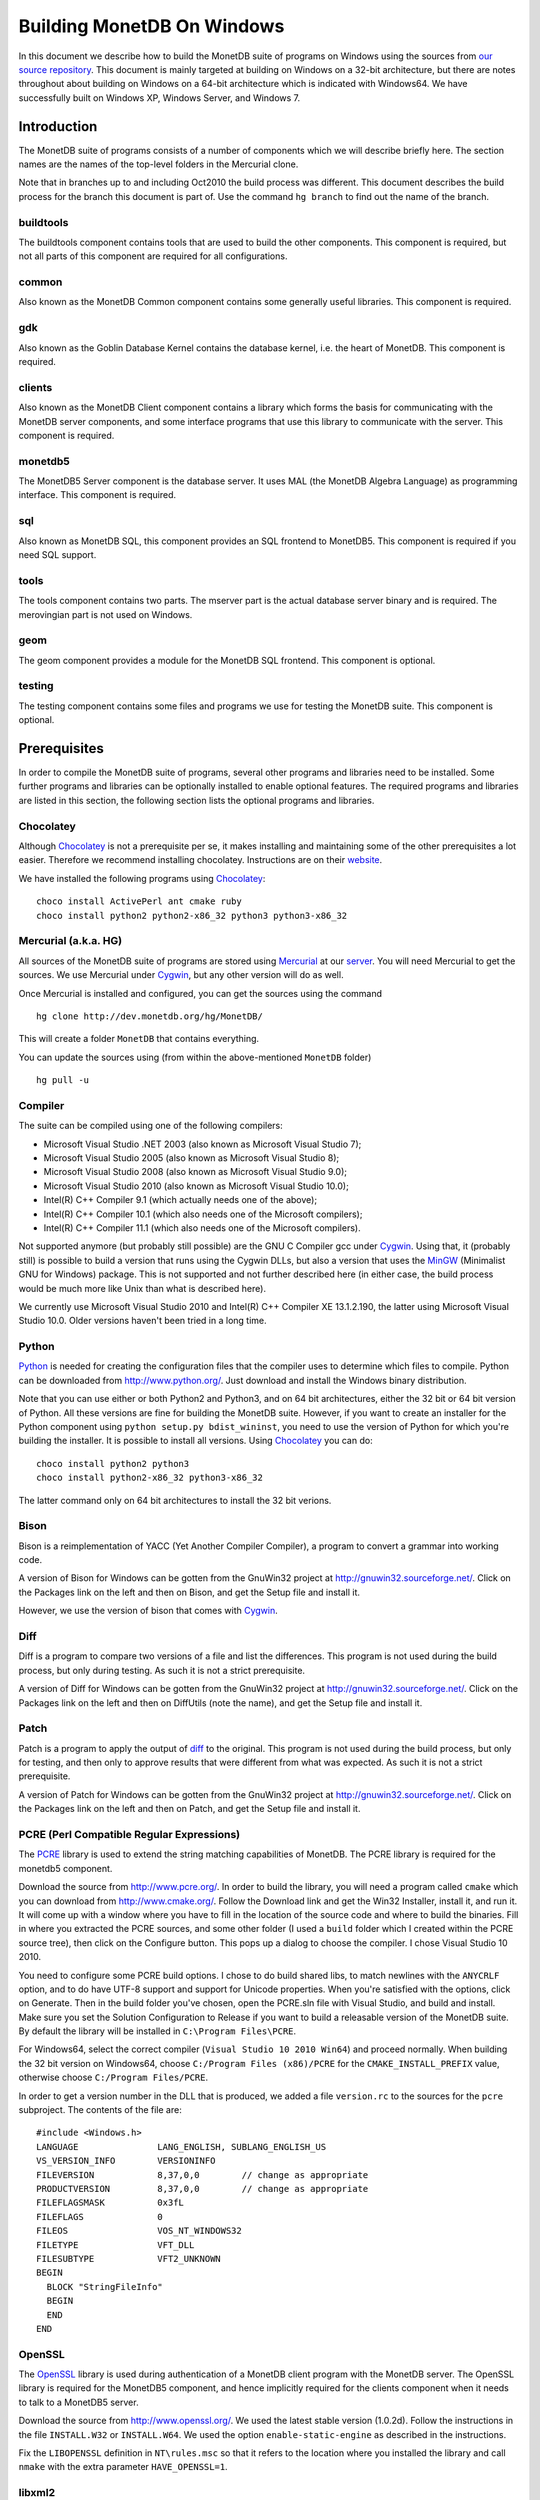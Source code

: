 .. This Source Code Form is subject to the terms of the Mozilla Public
.. License, v. 2.0.  If a copy of the MPL was not distributed with this
.. file, You can obtain one at http://mozilla.org/MPL/2.0/.
..
.. Copyright 1997 - July 2008 CWI, August 2008 - 2017 MonetDB B.V.

.. This document is written in reStructuredText (see
   http://docutils.sourceforge.net/ for more information).
   Use ``rst2html.py`` to convert this file to HTML.

Building MonetDB On Windows
+++++++++++++++++++++++++++

In this document we describe how to build the MonetDB suite of
programs on Windows using the sources from `our source repository`__.
This document is mainly targeted at building on Windows on a 32-bit
architecture, but there are notes throughout about building on Windows
on a 64-bit architecture which is indicated with Windows64.  We have
successfully built on Windows XP, Windows Server, and Windows 7.

.. _MonetDB: http://dev.monetdb.org/hg/MonetDB/

__ MonetDB_

Introduction
============

The MonetDB suite of programs consists of a number of components which
we will describe briefly here.  The section names are the names of the
top-level folders in the Mercurial clone.

Note that in branches up to and including Oct2010 the build process
was different.  This document describes the build process for the
branch this document is part of.  Use the command ``hg branch`` to
find out the name of the branch.

buildtools
----------

The buildtools component contains tools that are used to build the
other components.  This component is required, but not all parts of
this component are required for all configurations.

common
------

Also known as the MonetDB Common component contains some generally
useful libraries.  This component is required.

gdk
---

Also known as the Goblin Database Kernel contains the database kernel,
i.e. the heart of MonetDB.  This component is required.

clients
-------

Also known as the MonetDB Client component contains a library which
forms the basis for communicating with the MonetDB server components,
and some interface programs that use this library to communicate with
the server.  This component is required.

monetdb5
--------

The MonetDB5 Server component is the database server.  It uses MAL
(the MonetDB Algebra Language) as programming interface.  This
component is required.

sql
---

Also known as MonetDB SQL, this component provides an SQL frontend to
MonetDB5.  This component is required if you need SQL support.

tools
-----

The tools component contains two parts.  The mserver part is the
actual database server binary and is required.  The merovingian part
is not used on Windows.

geom
----

The geom component provides a module for the MonetDB SQL frontend.
This component is optional.

testing
-------

The testing component contains some files and programs we use for
testing the MonetDB suite.  This component is optional.

Prerequisites
=============

In order to compile the MonetDB suite of programs, several other
programs and libraries need to be installed.  Some further programs
and libraries can be optionally installed to enable optional features.
The required programs and libraries are listed in this section, the
following section lists the optional programs and libraries.

Chocolatey
----------

Although Chocolatey_ is not a prerequisite per se, it makes
installing and maintaining some of the other prerequisites a lot
easier.  Therefore we recommend installing chocolatey.  Instructions
are on their website__.

We have installed the following programs using Chocolatey_::

  choco install ActivePerl ant cmake ruby
  choco install python2 python2-x86_32 python3 python3-x86_32

.. _Chocolatey: https://chocolatey.org/

__ Chocolatey_

Mercurial (a.k.a. HG)
---------------------

All sources of the MonetDB suite of programs are stored using
Mercurial_ at our server__.  You will need Mercurial to get the
sources.  We use Mercurial under Cygwin_, but any other version will
do as well.

Once Mercurial is installed and configured, you can get the sources
using the command

::

 hg clone http://dev.monetdb.org/hg/MonetDB/

This will create a folder ``MonetDB`` that contains everything.

You can update the sources using (from within the above-mentioned
``MonetDB`` folder)

::

 hg pull -u

.. _Mercurial: http://mercurial.selenic.com/
.. _Cygwin: http://www.cygwin.com/

__ MonetDB_


Compiler
--------

The suite can be compiled using one of the following compilers:

- Microsoft Visual Studio .NET 2003 (also known as Microsoft Visual Studio 7);
- Microsoft Visual Studio 2005 (also known as Microsoft Visual Studio 8);
- Microsoft Visual Studio 2008 (also known as Microsoft Visual Studio 9.0);
- Microsoft Visual Studio 2010 (also known as Microsoft Visual Studio 10.0);
- Intel(R) C++ Compiler 9.1 (which actually needs one of the above);
- Intel(R) C++ Compiler 10.1 (which also needs one of the Microsoft compilers);
- Intel(R) C++ Compiler 11.1 (which also needs one of the Microsoft compilers).

Not supported anymore (but probably still possible) are the GNU C
Compiler gcc under Cygwin__.  Using that, it (probably still) is
possible to build a version that runs using the Cygwin DLLs, but also
a version that uses the MinGW__ (Minimalist GNU for Windows) package.
This is not supported and not further described here (in either case,
the build process would be much more like Unix than what is described
here).

We currently use Microsoft Visual Studio 2010 and Intel(R) C++
Compiler XE 13.1.2.190, the latter using Microsoft Visual Studio
10.0.  Older versions haven't been tried in a long time.

__ http://www.cygwin.com/
__ http://www.mingw.org/

Python
------

Python_ is needed for creating the configuration files that the
compiler uses to determine which files to compile.  Python can be
downloaded from http://www.python.org/.  Just download and install the
Windows binary distribution.

Note that you can use either or both Python2 and Python3, and on 64
bit architectures, either the 32 bit or 64 bit version of Python.  All
these versions are fine for building the MonetDB suite.  However, if
you want to create an installer for the Python component using
``python setup.py bdist_wininst``, you need to use the version of
Python for which you're building the installer.  It is possible to
install all versions.  Using Chocolatey_ you can do::

  choco install python2 python3 
  choco install python2-x86_32 python3-x86_32

The latter command only on 64 bit architectures to install the 32 bit
verions.

.. _Python: http://www.python.org/

Bison
-----

Bison is a reimplementation of YACC (Yet Another Compiler Compiler), a
program to convert a grammar into working code.

A version of Bison for Windows can be gotten from the GnuWin32 project
at http://gnuwin32.sourceforge.net/.  Click on the Packages
link on the left and then on Bison, and get the Setup file and install
it.

However, we use the version of bison that comes with Cygwin__.

__ http://www.cygwin.com/

Diff
----

Diff is a program to compare two versions of a file and list the
differences.  This program is not used during the build process, but
only during testing.  As such it is not a strict prerequisite.

A version of Diff for Windows can be gotten from the GnuWin32 project
at http://gnuwin32.sourceforge.net/.  Click on the Packages link on
the left and then on DiffUtils (note the name), and get the Setup file
and install it.

Patch
-----

Patch is a program to apply the output of diff_ to the original.  This
program is not used during the build process, but only for testing,
and then only to approve results that were different from what was
expected.  As such it is not a strict prerequisite.

A version of Patch for Windows can be gotten from the GnuWin32 project
at http://gnuwin32.sourceforge.net/.  Click on the Packages link on
the left and then on Patch, and get the Setup file and install it.

PCRE (Perl Compatible Regular Expressions)
------------------------------------------

The PCRE__ library is used to extend the string matching capabilities
of MonetDB.  The PCRE library is required for the monetdb5 component.

Download the source from http://www.pcre.org/.  In order to build the
library, you will need a program called ``cmake`` which you can
download from http://www.cmake.org/.  Follow the Download link and get
the Win32 Installer, install it, and run it.  It will come up with a
window where you have to fill in the location of the source code and
where to build the binaries.  Fill in where you extracted the PCRE
sources, and some other folder (I used a ``build`` folder which I
created within the PCRE source tree), then click on the Configure
button.  This pops up a dialog to choose the compiler.  I chose Visual
Studio 10 2010.

You need to configure some PCRE build options.  I chose to do build
shared libs, to match newlines with the ``ANYCRLF`` option, and to do
have UTF-8 support and support for Unicode properties.  When you're
satisfied with the options, click on Generate.  Then in the build
folder you've chosen, open the PCRE.sln file with Visual Studio, and
build and install.  Make sure you set the Solution Configuration to
Release if you want to build a releasable version of the MonetDB
suite.  By default the library will be installed in ``C:\Program
Files\PCRE``.

For Windows64, select the correct compiler (``Visual Studio 10 2010
Win64``) and proceed normally.  When building the 32 bit version on
Windows64, choose ``C:/Program Files (x86)/PCRE`` for the
``CMAKE_INSTALL_PREFIX`` value, otherwise choose ``C:/Program
Files/PCRE``.

In order to get a version number in the DLL that is produced, we added
a file ``version.rc`` to the sources for the ``pcre`` subproject.  The
contents of the file are::

 #include <Windows.h>
 LANGUAGE		LANG_ENGLISH, SUBLANG_ENGLISH_US
 VS_VERSION_INFO	VERSIONINFO
 FILEVERSION		8,37,0,0	// change as appropriate
 PRODUCTVERSION		8,37,0,0	// change as appropriate
 FILEFLAGSMASK		0x3fL
 FILEFLAGS		0
 FILEOS			VOS_NT_WINDOWS32
 FILETYPE		VFT_DLL
 FILESUBTYPE		VFT2_UNKNOWN
 BEGIN
   BLOCK "StringFileInfo"
   BEGIN
   END
 END

__ http://www.pcre.org/

OpenSSL
-------

The OpenSSL__ library is used during authentication of a MonetDB
client program with the MonetDB server.  The OpenSSL library is
required for the MonetDB5 component, and hence implicitly required for
the clients component when it needs to talk to a MonetDB5 server.

Download the source from http://www.openssl.org/.  We used the latest
stable version (1.0.2d).  Follow the instructions in the file
``INSTALL.W32`` or ``INSTALL.W64``.  We used the option
``enable-static-engine`` as described in the instructions.

.. The actual commands used were::
   perl Configure VC-WIN32 no-asm enable-static-engine --prefix=C:\Libraries\openssl-1.0.2d.win32
   ms\do_ms.bat
   nmake /f ms\ntdll.mak
   nmake /f ms\ntdll.mak install
   and::
   perl Configure VC-WIN64A enable-static-engine --prefix=C:\Libraries\openssl-1.0.2d.win64
   ms\do_win64a.bat
   nmake /f ms\ntdll.mak
   nmake /f ms\ntdll.mak install
   For the debug versions, use ``debug-VC-WIN32`` and
   ``debug-VC-WIN64A`` and edit the file ``ms/ntdll.mak`` to add a
   ``d`` to the definitions of ``O_SSL``, ``O_CRYPTO``, ``L_SSL``, and
   ``L_CRYPTO`` before building.

Fix the ``LIBOPENSSL`` definition in ``NT\rules.msc`` so that it
refers to the location where you installed the library and call
``nmake`` with the extra parameter ``HAVE_OPENSSL=1``.

__ http://www.openssl.org/

libxml2
-------

Libxml2__ is the XML C parser and toolkit of Gnome.

The home of the library is http://xmlsoft.org/.  But Windows binaries
can be gotten from http://www.zlatkovic.com/libxml.en.html.  Click on
Win32 Binaries on the right, and download libxml2, iconv, and zlib.
Install these in e.g. ``C:\Libraries``.

Note that we hit a bug in version 2.6.31 of libxml2.  See the
bugreport__.  Use version 2.6.30 or 2.6.32 or later.

On Windows64 you will have to compile libxml2 yourself (with its
optional prerequisites iconv_ and zlib_, for which see below).

Run the following commands in the ``win32`` subfolder, substituting
the correct locations for the iconv and zlib libraries::

 cscript configure.js compiler=msvc prefix=C:\Libraries\libxml2-2.9.2.win64 ^
  include=C:\Libraries\iconv-1.11.1.win64\include;C:\Libraries\zlib-1.2.8.win64\include ^
  lib=C:\Libraries\iconv-1.11.1.win64\lib;C:\Libraries\zlib-1.2.8.win64\lib ^
  iconv=yes zlib=yes vcmanifest=yes
 nmake /f Makefile.msvc
 nmake /f Makefile.msvc install

Note that there are a few minor problems with the 2.7.8 distribution.
Edit the file ``win32\Makefile.msvc`` and remove the ``+`` from the
start of the three lines that contain one.  Also, unless you use an
older compiler, remove the line that contains ``/OPT:NOWIN98``.
Visual Studio 2010 will give an error with this option, and Visual
Studio 2008 a warning.

In the 2.9.2 there is another problem.  In the ``win32\configure.js``
file near the top, change ``configure.in`` to ``configure.ac``.

.. For a debug version, add ``debug=yes cruntime=/MDd`` to the
   ``cscript`` command and edit the file ``Makefile.msvc`` to add a
   ``d`` to the definitions of ``XML_SO``, ``XML_IMP``, ``XML_A``, and
   ``XML_A_DLL``.  Also add ``d`` to the ``zlib.lib`` and ``iconv.lib``.

In order to get a version number in the DLL that is produced, we added
a file ``version.rc`` in the ``win32`` folder.  The contents of the
file are::

 #include <Windows.h>
 LANGUAGE		LANG_ENGLISH, SUBLANG_ENGLISH_US
 VS_VERSION_INFO	VERSIONINFO
 FILEVERSION		2,9,2,0		// change as appropriate
 PRODUCTVERSION		2,9,2,0		// change as appropriate
 FILEFLAGSMASK		0x3fL
 FILEFLAGS		0
 FILEOS			VOS_NT_WINDOWS32
 FILETYPE		VFT_DLL
 FILESUBTYPE		VFT2_UNKNOWN
 BEGIN
   BLOCK "StringFileInfo"
   BEGIN
   END
 END

To use it, we also added ``version.res`` after ``$(XML_OBJS)`` in
``win32\Makefile.msvc`` both in the list of dependencies of
``$(BINDIR)\$(XML_SO)`` and in the command to produce said file.

After this, you may want to move the file ``libxml2.dll`` from the
``lib`` folder to the ``bin`` folder.

__ http://xmlsoft.org/
__ http://bugs.monetdb.org/1600

geos (Geometry Engine Open Souce)
---------------------------------

Geos__ is a library that provides geometric functions.  This library
is only a prerequisite for the geom component.

There are no Windows binaries available (not that I looked very hard),
so to get the software, you will have to get the source and build it
yourself.

Get the source tar ball from http://trac.osgeo.org/geos/#Download and
extract somewhere.  You can follow the instructions in e.g. `Building
on Windows with NMake`__.  I did find one problem with this procedure:
you will need to run the ``autogen.bat`` script despite what it says
in the instructions.

We needed to make a few changes to the file ``nmake.opt``.  We needed
to add a blurb for the version of ``nmake`` that we were using.  Look
at the version number of ``nmake /P`` and adapt the closest match.  We
also uncommented the section defining ``MSVC_VLD_DIR`` in order to
compile a debug version.

For newer versions of Visual Studio, we also needed to add a line::

   #include <algorithm>

to the files::

   src\algorithm\LineIntersector.cpp
   src\geom\LineSegment.cpp
   src\io\WKTWriter.cpp
   src\operation\buffer\OffsetCurveSetBuilder.cpp

.. The actual commands were::
   autogen.bat
   nmake /f makefile.vc

.. On Windows64, add ``WIN64=YES`` to the nmake command line.

.. For a debug build, add ``BUILD_DEBUG=YES`` to the ``nmake`` command
   line.

In order to get a version number in the DLL that is produced, we added
a file ``version.rc`` in the ``src`` folder.  The contents of the
file are::

 #include <Windows.h>
 LANGUAGE		LANG_ENGLISH, SUBLANG_ENGLISH_US
 VS_VERSION_INFO	VERSIONINFO
 FILEVERSION		3,4,2,0		// change as appropriate
 PRODUCTVERSION		3,4,2,0		// change as appropriate
 FILEFLAGSMASK		0x3fL
 FILEFLAGS		0
 FILEOS			VOS_NT_WINDOWS32
 FILETYPE		VFT_DLL
 FILESUBTYPE		VFT2_UNKNOWN
 BEGIN
   BLOCK "StringFileInfo"
   BEGIN
   END
 END

To use it, we also added ``version.res`` at the end of the definition
of the ``OBJ`` macro and to the list of dependencies of and the
command for ``$(CDLLNAME)`` in ``src\Makefile.vc``.

After this, install the library somewhere, e.g. in
``C:\Libraries\geos-3.4.2.win32``::

 mkdir C:\Libraries\geos-3.4.2.win32
 mkdir C:\Libraries\geos-3.4.2.win32\lib
 mkdir C:\Libraries\geos-3.4.2.win32\bin
 mkdir C:\Libraries\geos-3.4.2.win32\include
 mkdir C:\Libraries\geos-3.4.2.win32\include\geos
 copy src\geos_c_i.lib C:\Libraries\geos-3.4.2.win32\lib
 copy src\geos_c.dll C:\Libraries\geos-3.4.2.win32\bin
 copy include C:\Libraries\geos-3.4.2.win32\include
 copy include\geos C:\Libraries\geos-3.4.2.win32\include\geos
 copy capi\geos_c.h C:\Libraries\geos-3.4.2.win32\include

__ http://geos.refractions.net/
__ http://trac.osgeo.org/geos/wiki/BuildingOnWindowsWithNMake

Optional Packages
=================

.. _iconv:

iconv
-----

Iconv__ is a program and library to convert between different
character encodings.  We only use the library.

The home of the program and library is
http://www.gnu.org/software/libiconv/, but Windows binaries can be
gotten from the same site as the libxml2 library:
http://www.zlatkovic.com/libxml.en.html.  Click on Win32 Binaries on
the right, and download iconv.  Install in e.g. ``C:\Libraries\``.  Note that
these binaries are quite old (libiconv-1.9.2, last I looked).

On Windows64 you will have to compile iconv yourself.  Get the source
from the `iconv website`__ and extract somewhere.  Note that with the
1.12 release, the libiconv developers removed support for building
with Visual Studio but require MinGW instead, which means that there
is no support for Windows64.  In other words, get the latest 1.11
release.

When compiling with Visual Studio 12.0, delete the file
``windows\stdbool.h`` since this version of VS includes its own copy
(older versions didn't).

Build using the commands::

 nmake /f Makefile.msvc NO_NLS=1 DLL=1 MFLAGS=-MD PREFIX=C:\Libraries\iconv-1.11.1.win64 IIPREFIX=C:\\Libraries\\iconv-1.11.1.win64
 nmake /f Makefile.msvc NO_NLS=1 DLL=1 MFLAGS=-MD PREFIX=C:\Libraries\iconv-1.11.1.win64 IIPREFIX=C:\\Libraries\\iconv-1.11.1.win64 install

.. Before the install, run the commands::
   cd lib
   mt /nologo /manifest iconv.dll.manifest /outputresource:iconv.dll;2
   cd ..\libcharset\lib
   mt /nologo /manifest charset.dll.manifest /outputresource:charset.dll;2
   cd ..\..

.. For the debug version, use options ``MFLAGS=-MDd DEBUG=1`` and
   change the ``Makefile.msvc`` files to include a ``d`` for the DLLs.

Fix the ``ICONV`` definitions in ``NT\rules.msc`` so that they refer
to the location where you installed the library and call ``nmake``
with the extra parameter ``HAVE_ICONV=1``.

__ http://www.gnu.org/software/libiconv/
__ http://www.gnu.org/software/libiconv/#downloading

.. _zlib:

zlib
----

Zlib__ is a compression library which is optionally used by both
MonetDB and the iconv library.  The home of zlib is
http://www.zlib.net/, but Windows binaries can be gotten from the same
site as the libxml2 library: http://www.zlatkovic.com/libxml.en.html.
Click on Win32 Binaries on the right, and download zlib.  Install in
e.g. ``C:\Libraries\``.  Note that the at the time of writing, the precompiled
version lags behind: it is version 1.2.3, whereas 1.2.8 is current.

On Windows64 you will have to compile zlib yourself.  Get the source
from the `zlib website`__ and extract somewhere.  Then compile using::

 nmake /f win32\Makefile.msc OBJA=inffast.obj

Create the folder where you want to install the binaries,
e.g. ``C:\Libraries\zlib-1.2.8.win64``, and the subfolders ``bin``,
``include``, and ``lib``.  Copy the files ``zconf.h`` and ``zlib.h``
to the newly created ``include`` folder.  Copy the file ``zdll.lib``
to the new ``lib`` folder, and copy the file ``zlib1.dll`` to the new
``bin`` folder.

Fix the ``LIBZ`` definitions in ``NT\rules.msc`` so that they refer to
the location where you installed the library and call ``nmake`` with
the extra parameter ``HAVE_LIBZ=1``.

__ http://www.zlib.net/
__ http://www.zlib.net/

bzip2
-----

Bzip2__ is compression library which is optionally used by MonetDB.
The home of bzip2 is http://www.bzip.org/.  The executable which is
referenced on the download page is an executable of the command-line
program, but since we need the library, you will have to build it
yourself.

Get the source tar ball and extract it somewhere.  The sources
contains a file ``makefile.msc`` which can be used to build the
executable, but it needs some tweaking in order to build a DLL.  Apply
the following patches to the files ``makefile.msc`` and ``bzlib.h``
(lines starting with ``-`` should be replaced with lines starting with
``+``)::

 --- makefile.msc.orig   2007-01-03 03:00:55.000000000 +0100
 +++ makefile.msc        2009-10-13 13:15:49.343022600 +0200
 @@ -17,11 +17,11 @@
  all: lib bzip2 test
 
  bzip2: lib
 -       $(CC) $(CFLAGS) -o bzip2 bzip2.c libbz2.lib setargv.obj
 -       $(CC) $(CFLAGS) -o bzip2recover bzip2recover.c
 +       $(CC) $(CFLAGS) /Febzip2.exe bzip2.c libbz2.lib setargv.obj
 +       $(CC) $(CFLAGS) /Febzip2recover.exe bzip2recover.c
 
  lib: $(OBJS)
 -       lib /out:libbz2.lib $(OBJS)
 +       $(CC) /MD /LD /Felibbz2.dll $(OBJS) /link
 
  test: bzip2
	 type words1
 @@ -59,5 +59,5 @@
	 del sample3.tst
 
  .c.obj: 
 -       $(CC) $(CFLAGS) -c $*.c -o $*.obj
 +       $(CC) $(CFLAGS) -c $*.c /Fe$*.obj
 
 --- bzlib.h.orig        2007-12-09 13:34:39.000000000 +0100
 +++ bzlib.h     2009-10-13 13:54:15.013743800 +0200
 @@ -82,12 +82,12 @@
  #      undef small
  #   endif
  #   ifdef BZ_EXPORT
 -#   define BZ_API(func) WINAPI func
 -#   define BZ_EXTERN extern
 +#   define BZ_API(func) func
 +#   define BZ_EXTERN extern __declspec(dllexport)
  #   else
     /* import windows dll dynamically */
 -#   define BZ_API(func) (WINAPI * func)
 -#   define BZ_EXTERN
 +#   define BZ_API(func) func
 +#   define BZ_EXTERN extern __declspec(dllimport)
  #   endif
  #else
  #   define BZ_API(func) func

In order to get a version number in the DLL that is produced, we added
a file ``version.rc`` in the top-level folder.  The contents of the
file are::

 #include <Windows.h>
 LANGUAGE		LANG_ENGLISH, SUBLANG_ENGLISH_US
 VS_VERSION_INFO	VERSIONINFO
 FILEVERSION		1,0,6,0		// change as appropriate
 PRODUCTVERSION		1,0,6,0		// change as appropriate
 FILEFLAGSMASK		0x3fL
 FILEFLAGS		0
 FILEOS			VOS_NT_WINDOWS32
 FILETYPE		VFT_DLL
 FILESUBTYPE		VFT2_UNKNOWN
 BEGIN
   BLOCK "StringFileInfo"
   BEGIN
   END
 END

To use it, we also added ``version.res`` to the list of dependencies of and the
command for ``lib`` in ``makefile.msc``.

After this, compile using ``nmake /f makefile.msc`` and copy the files
``bzlib.h``, ``libbz2.dll``, and ``libbz2.lib`` to a location where
the MonetDB build process can find them,
e.g. ``C:\Libraries\bzip2-1.0.6.win32``.

.. Before copying the files, run the command::
   mt /nologo /manifest libbz2.dll.manifest /Outputresource:libbz2.dll;2

.. For a debug build, change the definition of CFLAGS to contain
   ``-MDd -D_DEBUG -Od`` instead of ``-MD -Ox``, and change all
   occurences of ``libbz2.dll`` and ``libbz2.lib`` to ``libbz2d.dll``
   and ``libbz2d.lib``.

Fix the ``LIBBZ2`` definitions in ``NT\rules.msc`` so that they refer
to the location where you installed the library and call ``nmake``
with the extra parameter ``HAVE_LIBBZ2=1``.

__ http://www.bzip.org/

Libatomic_ops
-------------

`Atomic Ops`__ is a library that provides semi-portable access to
hardware-provided atomic memory update operations on a number of
architectures.  We optionally uses this to implement thread-safe
access to a number of variables and for the implementation of locks.

To install, it suffices to copy the file ``src\atomic_ops.h`` and the
folder ``src\atomic_ops`` to the installation location in
e.g. ``C:\Libraries``.

Fix the ``LIBATOMIC_OPS`` definition in ``NT\rules.msc`` so that it
refers to the location where you installed the header files and call
``nmake`` with the extra parameter ``HAVE_ATOMIC_OPS=1``.

__ https://github.com/ivmai/libatomic_ops

Build Environment
=================

Placement of Sources
--------------------

Place the sources in a location with enough free space.  On Windows,
you can either build inside the ``NT`` subdirectory, or in an empty
directory that you create inside the top level of the source tree.
This means that all intermediate files will also be located on the
same drive.

Currently, the sources take up about 1.1 GB, the build takes up
another 0.2 to 0.6 GB (depending on compiler and compiler options),
and the installation takes up between 30 MB and 0.1 GB (again,
depending on compiler and compiler options).  The installation can be
on a different drive than sources and build.

At the top level of the source tree there is a subfolder ``NT`` which
contains a few Windows-specific source files.  Like on Unix/Linux, we
recommend building in a new folder which is not part of the original
source tree.  On Windows, this build folder must be a sibling of the
aforementioned ``NT`` folder.

Build Process
-------------

We use a command window ``cmd.exe`` (also known as ``%ComSpec%``) to
execute the programs to build the MonetDB suite.  We do not use the
point-and-click interface that Visual Studio offers.  In fact, we do
not have project files that would support building using the Visual
Studio point-and-click interface.

We use a number of environment variables to tell the build process
where other parts of the suite can be found, and to tell the build
process where to install the finished bits.

In addition, you may need to edit some of the ``NT\rules.msc`` file.
(We actually override the values in ``NT\rules.msc`` using
command-line options to ``nmake``, including an option
``MAKE_INCLUDEFILE=...`` where ``...`` is the name of a file which
contains further assignments to ``nmake`` variables.  See below__.)

__ make_includefile_

Environment Variables
---------------------

Compiler
~~~~~~~~

Make sure that the environment variables that your chosen compiler
needs are set.  A convenient way of doing that is to use the batch
files that are provided by the compilers.  This is most easily done by
using the appropriate entry from the Start Menu, e.g. ``Start Menu``
-> ``All Programs`` -> ``Microsoft Visual Studio 2010`` -> ``Visual
Studio Tools`` -> ``Visual Studio x64 Win64 Command Prompt (2010)``
(this is for a 64-bit build on a 64-bit version of the operating
system).

When using the Intel compiler, you also need to set the ``CC`` and
``CXX`` variables::

 set CC=icl -Qstd=c99 -GR- -Qsafeseh-
 set CXX=icl -Qstd=c99 -GR- -Qsafeseh-

(These are the values for the 10.1 and 11.1 versions, for 9.1 replace
``-Qstd=c99`` with ``-Qc99``.)

Internal Variables
~~~~~~~~~~~~~~~~~~

- ``SOURCE`` - source folder of the MonetDB suite
- ``BUILD`` - build folder of the MonetDB suite (sibling of ``%SOURCE%\NT``)
- ``PREFIX`` - installation folder of the MonetDB suite

We recommend that the ``PREFIX`` environment variable points to a
location that is different from the source and build folders.

PATH and PYTHONPATH
~~~~~~~~~~~~~~~~~~~

Extend your ``Path`` variable to contain the various folders where you
have installed the prerequisite and optional programs.  The ``Path``
variable is a semicolon-separated list of folders which are searched
in succession for commands that you are trying to execute (note, this
is an example: version numbers may differ)::

 rem Python is required
 set Path=C:\Python27;%Path%
 rem Bison (and Diff)
 set Path=%ProgramFiles%\GnuWin32\bin;%Path%

For testing purposes it may be handy to add some more folders to the
``Path``.  This includes the ``bin`` and ``lib`` folders of the
installation, and all DLLs for the libraries used by the build.  Also,
various programs are used during testing, such as diff (from GnuWin32)
and php, and Python modules that were installed need to be found by
the Python interpreter::

 rem PCRE DLL
 set Path=C:\Program Files\PCRE\bin;%Path%
 rem PHP binary
 set Path=C:\Program Files\PHP;%Path%
 rem assuming we're testing MonetDB5 or SQL:
 set Path=%PREFIX%\lib\MonetDB5;%Path%
 set Path=%PREFIX%\bin;%PREFIX%\lib;%Path%
 rem Python module search path
 set PYTHONPATH=%PREFIX%\lib\site-packages;%PYTHONPATH%

Compilation
-----------

Building and Installing
~~~~~~~~~~~~~~~~~~~~~~~

To build and install the whole suite, go to your build folder (assumed
to be a sibling of the top-level ``NT`` folder) and execute the
command::

 nmake /nologo /f ..\NT\Makefile "prefix=%PREFIX%" ...
 nmake /nologo /f ..\NT\Makefile "prefix=%PREFIX%" ... install

The ``...`` needs to be replaced by a list of parameters that tells
the system which of the optional programs and libraries are available
and which components are to be built.  The following parameters are
possible:

- ``DEBUG=1`` - compile with extra debugging information
- ``NDEBUG=1`` - compile without extra debugging information (this is
  used for creating a binary release);
- ``HAVE_MONETDB5=1`` - include the MonetDB5 component;
- ``HAVE_SQL=1`` - include the sql component;
- ``HAVE_GEOM=1`` - include the geom component;
- ``HAVE_TESTING=1`` - include the testing component;
- ``HAVE_PYTHON=1`` - include the Python component;
- ``HAVE_ICONV=1`` - the iconv library is available;
- ``HAVE_OPENSSL=1`` - the OpenSSL library is available;

In addition, you can add a parameter which points to a file with extra
definitions for ``nmake``.  This is very convenient to define where
all packages were installed that the build process depends on since
you then don't have to edit the ``rules.msc`` file in the source tree:

.. _make_includefile:

- ``"MAKE_INCLUDEFILE=..."`` - file with extra ``nmake`` definitions.

It is recommended to at least put the ``MAKE_INCLUDEFILE`` parameter
with argument in double quotes to protect any spaces that may appear
in the file name.  The file name should be an absolute path name.

The contents of the file referred to with the ``MAKE_INCLUDEFILE``
parameter may contain something like::

 bits=32
  LIBPCRE=C:\Program Files\PCRE
 LIBICONV=C:\Libraries\iconv-1.11.win32
 LIBZLIB=C:\Libraries\zlib-1.2.8.win32
 LIBXML2=C:\Libraries\libxml2-2.9.2.win32

Building Installers
~~~~~~~~~~~~~~~~~~~

Installers can be built either using the full-blown Visual Studio user
interface or on the command line.  To use the user interface, open one
or more of the files ``MonetDB5-SQL-Installer.sln``,
``MonetDB-ODBC-Driver.sln``, and ``MonetDB5-Geom-Module.sln`` in the
installation folder and select ``Build`` -> ``Build Solution``.  To use
the command line, execute one or more of the commands in the
installation folder::

 devenv MonetDB5-SQL-Installer.sln /build
 devenv MonetDB-ODBC-Driver.sln /build
 devenv MonetDB5-Geom-Module.sln /build

In both cases, use the solutions (``.sln`` files) that are
appropriate.

There is an annoying bug in Visual Studio on Windows64 that affects
the MonetDB5-Geom-Module installer.  The installer contains code to
check the registry to find out where MonetDB5/SQL is installed.  The
bug is that the 64 bit installer will check the 32-bit section of the
registry.  The code can be fixed by editing the generated installer
(``.msi`` file) using e.g. the program ``orca`` from Microsoft.  Open
the installer in ``orca`` and locate the table ``RegLocator``.  In the
Type column, change the value from ``2`` to ``18`` and save the file.
Alternatively, use the following Python script to fix the ``.msi``
file::

 # Fix a .msi (Windows Installer) file for a 64-bit registry search.
 # Microsoft refuses to fix a bug in Visual Studio so that for a 64-bit
 # build, the registry search will look in the 32-bit part of the
 # registry instead of the 64-bit part of the registry.  This script
 # fixes the .msi to look in the correct part.

 import msilib
 import sys
 import glob

 def fixmsi(f):
     db = msilib.OpenDatabase(f, msilib.MSIDBOPEN_DIRECT)
     v = db.OpenView('UPDATE RegLocator SET Type = 18 WHERE Type = 2')
     v.Execute(None)
     v.Close()
     db.Commit()

 if __name__ == '__main__':
     for f in sys.argv[1:]:
	 for g in glob.glob(f):
	     fixmsi(g)
